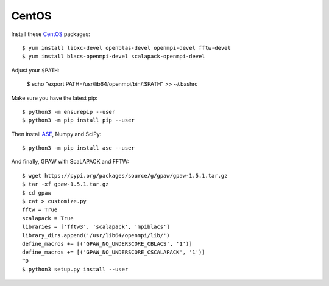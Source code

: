 ======
CentOS
======

Install these CentOS_ packages::

    $ yum install libxc-devel openblas-devel openmpi-devel fftw-devel
    $ yum install blacs-openmpi-devel scalapack-openmpi-devel

Adjust your ``$PATH``:

    $ echo "export PATH=/usr/lib64/openmpi/bin/:$PATH" >> ~/.bashrc

Make sure you have the latest pip::

    $ python3 -m ensurepip --user
    $ python3 -m pip install pip --user

Then install ASE_, Numpy and SciPy::

    $ python3 -m pip install ase --user

And finally, GPAW with ScaLAPACK and FFTW::

    $ wget https://pypi.org/packages/source/g/gpaw/gpaw-1.5.1.tar.gz
    $ tar -xf gpaw-1.5.1.tar.gz
    $ cd gpaw
    $ cat > customize.py
    fftw = True
    scalapack = True
    libraries = ['fftw3', 'scalapack', 'mpiblacs']
    library_dirs.append('/usr/lib64/openmpi/lib/')
    define_macros += [('GPAW_NO_UNDERSCORE_CBLACS', '1')]
    define_macros += [('GPAW_NO_UNDERSCORE_CSCALAPACK', '1')]
    ^D
    $ python3 setup.py install --user


.. _CentOS: http://www.centos.org/
.. _ASE: https://wiki.fysik.dtu.dk/ase/
